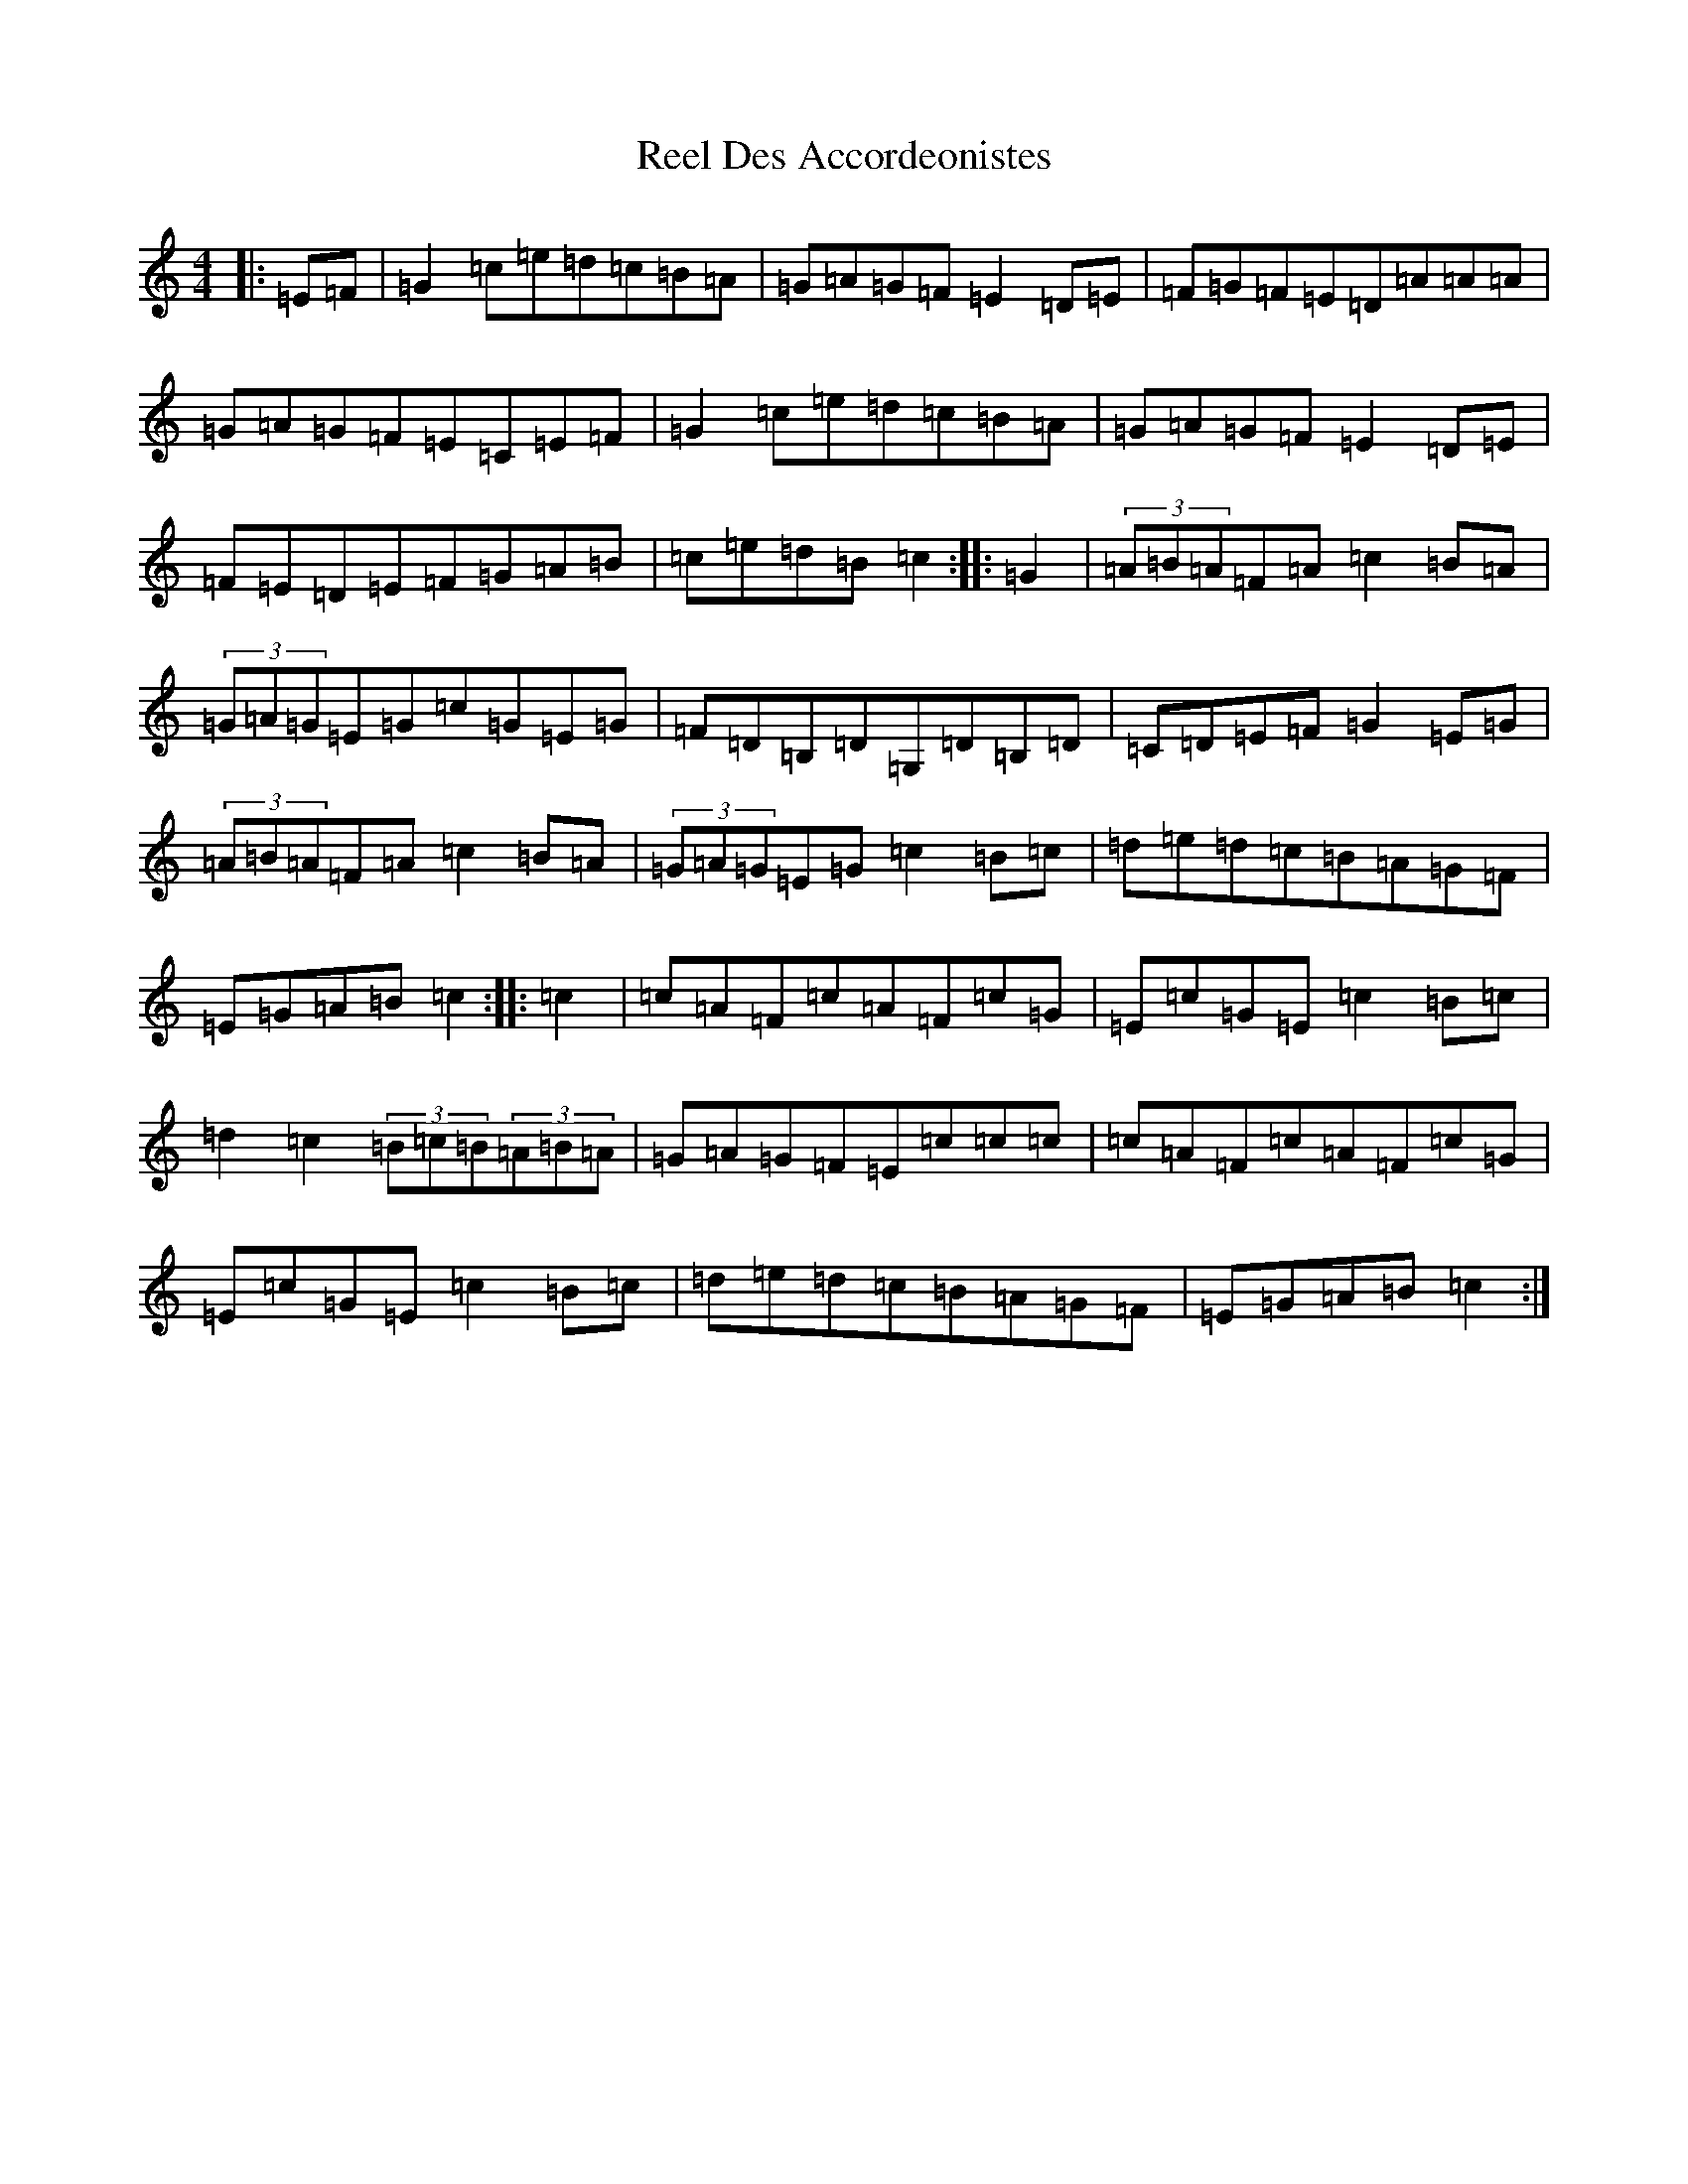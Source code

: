 X: 17943
T: Reel Des Accordeonistes
S: https://thesession.org/tunes/5933#setting5933
Z: D Major
R: reel
M: 4/4
L: 1/8
K: C Major
|:=E=F|=G2=c=e=d=c=B=A|=G=A=G=F=E2=D=E|=F=G=F=E=D=A=A=A|=G=A=G=F=E=C=E=F|=G2=c=e=d=c=B=A|=G=A=G=F=E2=D=E|=F=E=D=E=F=G=A=B|=c=e=d=B=c2:||:=G2|(3=A=B=A=F=A=c2=B=A|(3=G=A=G=E=G=c=G=E=G|=F=D=B,=D=G,=D=B,=D|=C=D=E=F=G2=E=G|(3=A=B=A=F=A=c2=B=A|(3=G=A=G=E=G=c2=B=c|=d=e=d=c=B=A=G=F|=E=G=A=B=c2:||:=c2|=c=A=F=c=A=F=c=G|=E=c=G=E=c2=B=c|=d2=c2(3=B=c=B(3=A=B=A|=G=A=G=F=E=c=c=c|=c=A=F=c=A=F=c=G|=E=c=G=E=c2=B=c|=d=e=d=c=B=A=G=F|=E=G=A=B=c2:|